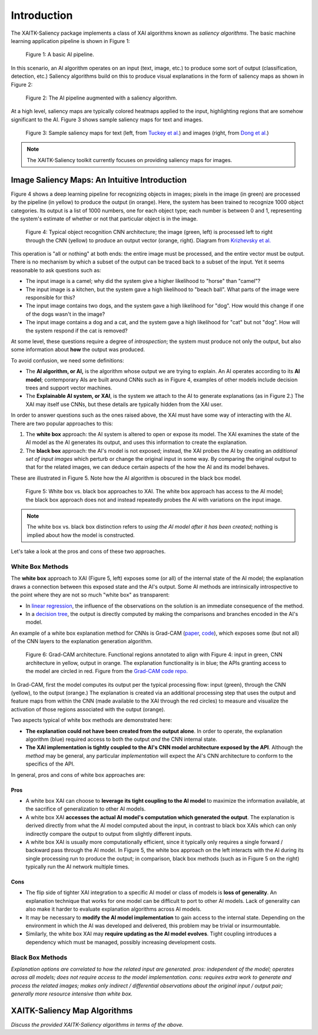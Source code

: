 Introduction
============

The XAITK-Saliency package implements a class of XAI algorithms known
as `saliency algorithms`. The basic machine learning application pipeline is shown in Figure 1:

.. figure:: figures/intro-fig-01.png

   Figure 1: A basic AI pipeline.

In this scenario, an AI algorithm operates on an input (text, image,
etc.) to produce some sort of output (classification, detection, etc.) Saliency algorithms build on
this to produce visual explanations in the form of saliency maps as shown in Figure 2:

.. figure:: figures/intro-fig-02.png

   Figure 2: The AI pipeline augmented with a saliency algorithm.

At a high level, saliency maps are typically colored heatmaps applied
to the input, highlighting regions that are somehow significant to
the AI. Figure 3 shows sample saliency maps for text and images.

.. figure:: figures/intro-fig-03.png

   Figure 3: Sample saliency maps for text (left, from `Tuckey et al.
   <https://arxiv.org/abs/1907.05664>`_) and images (right, from `Dong et
   al. <https://openaccess.thecvf.com/content_CVPRW_2019/html/Explainable_AI/Dong_Explainability_for_Content-Based_Image_Retrieval_CVPRW_2019_paper.html>`_)

.. note:: The XAITK-Saliency toolkit currently focuses on providing saliency
          maps for images.

Image Saliency Maps: An Intuitive Introduction
----------------------------------------------

Figure 4 shows a deep learning pipeline for recognizing objects in
images; pixels in the image (in green) are processed by the pipeline
(in yellow) to produce the output (in orange). Here, the system has been
trained to recognize 1000 object categories. Its output is a list of
1000 numbers, one for each object type; each number is between 0 and
1, representing the system's estimate of whether or not that
particular object is in the image.

.. figure:: figures/cnn-tagged-scaled.png

   Figure 4: Typical object recognition CNN architecture; the image
   (green, left) is processed left to right through the CNN (yellow)
   to produce an output vector (orange, right). Diagram from
   `Krizhevsky et
   al. <https://proceedings.neurips.cc/paper/4824-imagenet-classification-with-deep-convolutional-neural-networks.pdf>`_


This operation is "all or nothing" at both ends: the entire image must
be processed, and the entire vector must be output. There is no
mechanism by which a subset of the output can be traced back to a
subset of the input. Yet it seems reasonable to ask questions such as:

* The input image is a camel; why did the system give a higher
  likelihood to "horse" than "camel"?

* The input image is a kitchen, but the system gave a high likelihood
  to "beach ball". What parts of the image were responsible for this?

* The input image contains two dogs, and the system gave a high
  likelihood for "dog". How would this change if one of the dogs
  wasn't in the image?

* The input image contains a dog and a cat, and the system gave a high
  likelihood for "cat" but not "dog". How will the system respond if
  the cat is removed?

At some level, these questions require a degree of *introspection*;
the system must produce not only the output, but also some information
about **how** the output was produced.

To avoid confusion, we need some definitions:

* The **AI algorithm, or AI,** is the algorithm whose output we are trying to
  explain. An AI operates according to its **AI model**; contemporary
  AIs are built around CNNs such as in Figure 4, examples of other models
  include decision trees and support vector machines.

* The **Explainable AI system, or XAI**, is the system we attach to
  the AI to generate explanations (as in Figure 2.) The XAI may itself
  use CNNs, but these details are typically hidden from the XAI user.

In order to answer questions such as the ones raised above, the XAI
must have some way of interacting with the AI. There are two popular
approaches to this:

1) The **white box** approach: the AI system is altered to open or
   expose its model. The XAI examines the state of the AI model as the
   AI generates its output, and uses this information to create the explanation.

2) The **black box** approach: the AI's model is not exposed; instead,
   the XAI probes the AI by creating an *additional set of input
   images* which perturb or change the original input in some way. By
   comparing the original output to that for the related images,
   we can deduce certain aspects of the how the AI and its model behaves.

These are illustrated in Figure 5. Note how the AI algorithm is
obscured in the black box model.

.. figure:: figures/white-box-vs-black-box.png

   Figure 5: White box vs. black box approaches to XAI. The white box
   approach has access to the AI model; the black box approach does
   not and instead repeatedly probes the AI with variations on the
   input image.

.. note:: The white box vs. black box distinction refers to *using the
          AI model after it has been created*; nothing is implied
          about how the model is constructed.

Let's take a look at the pros and cons of these two approaches.

White Box Methods
^^^^^^^^^^^^^^^^^

The **white box** approach to XAI (Figure 5, left) exposes some (or all) of the
internal state of the AI model; the explanation draws a connection
between this exposed state and the AI's output. Some AI methods are
intrinsically introspective to the point where they are not so much
"white box" as transparent:

* In `linear regression
  <https://en.wikipedia.org/wiki/Linear_regression>`_, the influence of
  the observations on the solution is an immediate consequence of the
  method.

* In a `decision tree <https://en.wikipedia.org/wiki/Decision_tree>`_,
  the output is directly computed by making the comparisons and
  branches encoded in the AI's model.

An example of a white box explanation method for CNNs is Grad-CAM (`paper <https://arxiv.org/abs/1610.02391>`_, `code <https://github.com/ramprs/grad-cam/>`_), which exposes some (but not all) of the CNN layers to the explanation generation algorithm.

.. figure:: figures/intro-grad-cam-annotated.png

   Figure 6: Grad-CAM architecture. Functional regions annotated to
   align with Figure 4: input in green, CNN architecture in yellow,
   output in orange. The explanation functionality is in blue; the
   APIs granting access to the model are circled in red. Figure from
   the `Grad-CAM code repo. <https://github.com/ramprs/grad-cam/>`_

In Grad-CAM, first the model computes its output per the typical
processing flow: input (green), through the CNN (yellow), to the
output (orange.) The explanation is created via an additional
processing step that uses the output and feature maps from within the
CNN (made available to the XAI through the red circles) to measure and
visualize the activation of those regions associated with the output
(orange).

Two aspects typical of white box methods are demonstrated here:

* **The explanation could not have been created from the output
  alone**. In order to operate, the explanation algorithm (blue)
  required access to both the output *and* the CNN internal state.

* **The XAI implementation is tightly coupled to the AI's CNN model
  architecture exposed by the API**. Although the *method* may be
  general, any particular *implementation* will expect the AI's CNN
  architecture to conform to the specifics of the API.

In general, pros and cons of white box approaches are:

Pros
""""

* A white box XAI can choose to **leverage its tight coupling to the
  AI model** to maximize the information available, at the sacrifice of
  generalization to other AI models.

* A white box XAI **accesses the actual AI model's computation which generated
  the output**. The explanation is derived directly from what the
  AI model computed about the input, in contrast to black box XAIs
  which can only indirectly compare the output to output from slightly
  different inputs.

* A white box XAI is usually more computationally efficient, since it
  typically only requires a single forward / backward pass through the
  AI model. In Figure 5, the white box approach on the left interacts
  with the AI during its single processing run to produce the output;
  in comparison, black box methods (such as in Figure 5 on the right)
  typically run the AI network multiple times.

Cons
""""

* The flip side of tighter XAI integration to a specific AI model or
  class of models is **loss of generality**. An explanation technique
  that works for one model can be difficult to port to other
  AI models. Lack of generality can also make it harder to evaluate
  explanation algorithms across AI models.

* It may be necessary to **modify the AI model implementation** to gain
  access to the internal state. Depending on the environment in which
  the AI was developed and delivered, this problem may be trivial
  or insurmountable.

* Similarly, the white box XAI may **require updating as the
  AI model evolves**. Tight coupling introduces a dependency which must
  be managed, possibly increasing development costs.

Black Box Methods
^^^^^^^^^^^^^^^^^
*Explanation options are correlated to how the related input are
generated. pros: independent of the model; operates across all models; does not
require access to the model implementation. cons: requires extra work
to generate and process the related images; makes only indirect /
differential observations about the original input / output pair;
generally more resource intensive than white box.*


XAITK-Saliency Map Algorithms
--------------------------------
*Discuss the provided XAITK-Saliency algorithms in terms of the above.*
